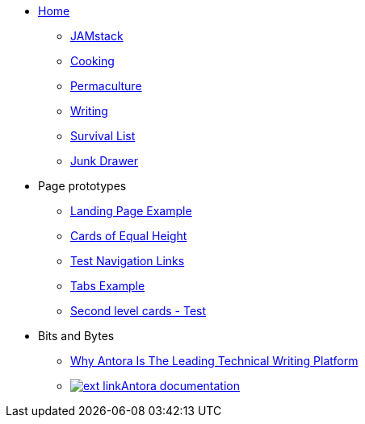 * xref:ROOT:index.adoc[Home]
** xref:jamstack:ROOT:index.adoc[JAMstack]
** xref:cooking:ROOT:index.adoc[Cooking]
** xref:permaculture:ROOT:index.adoc[Permaculture]
** xref:writing:ROOT:index.adoc[Writing]
** xref:survival-list:ROOT:index.adoc[Survival List]
** xref:junk-drawer:ROOT:index.adoc[Junk Drawer]
* Page prototypes
** xref:ROOT:landing-page.adoc[Landing Page Example]
** xref:ROOT:landing-page-equal-height-cards.adoc[Cards of Equal Height]
** xref:ROOT:nav-links.adoc[Test Navigation Links]
** xref:ROOT:tabs.adoc[Tabs Example]
** xref:second-level-cards-test.adoc[Second level cards - Test]
* Bits and Bytes
//* xref:resume.adoc[My resume]
//* xref:iframe.adoc[Using iframes in AsciiDoc]
** link:{attachmentsdir}/why-antora.pdf[Why Antora Is The Leading Technical Writing Platform^]
** https://docs.antora.org/[image:ext-link.png[]Antora documentation^]
